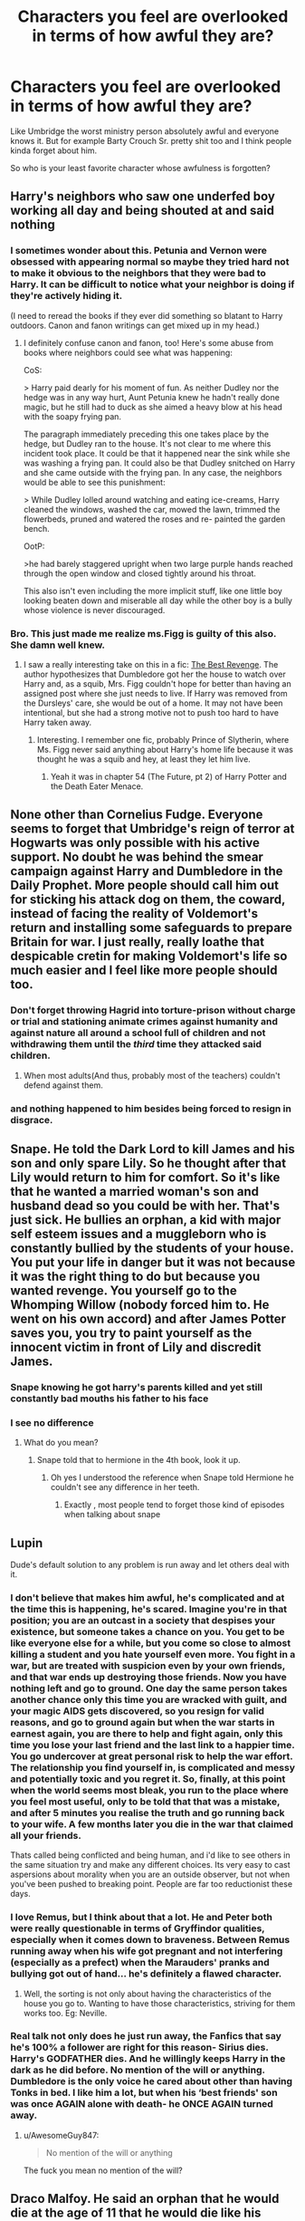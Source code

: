 #+TITLE: Characters you feel are overlooked in terms of how awful they are?

* Characters you feel are overlooked in terms of how awful they are?
:PROPERTIES:
:Author: charls-lamen
:Score: 23
:DateUnix: 1605929002.0
:DateShort: 2020-Nov-21
:FlairText: Discussion
:END:
Like Umbridge the worst ministry person absolutely awful and everyone knows it. But for example Barty Crouch Sr. pretty shit too and I think people kinda forget about him.

So who is your least favorite character whose awfulness is forgotten?


** Harry's neighbors who saw one underfed boy working all day and being shouted at and said nothing
:PROPERTIES:
:Author: vengefulmanatee
:Score: 47
:DateUnix: 1605930438.0
:DateShort: 2020-Nov-21
:END:

*** I sometimes wonder about this. Petunia and Vernon were obsessed with appearing normal so maybe they tried hard not to make it obvious to the neighbors that they were bad to Harry. It can be difficult to notice what your neighbor is doing if they're actively hiding it.

(I need to reread the books if they ever did something so blatant to Harry outdoors. Canon and fanon writings can get mixed up in my head.)
:PROPERTIES:
:Author: Termsndconditions
:Score: 21
:DateUnix: 1605935331.0
:DateShort: 2020-Nov-21
:END:

**** I definitely confuse canon and fanon, too! Here's some abuse from books where neighbors could see what was happening:

CoS:

> Harry paid dearly for his moment of fun. As neither Dudley nor the hedge was in any way hurt, Aunt Petunia knew he hadn't really done magic, but he still had to duck as she aimed a heavy blow at his head with the soapy frying pan.

The paragraph immediately preceding this one takes place by the hedge, but Dudley ran to the house. It's not clear to me where this incident took place. It could be that it happened near the sink while she was washing a frying pan. It could also be that Dudley snitched on Harry and she came outside with the frying pan. In any case, the neighbors would be able to see this punishment:

> While Dudley lolled around watching and eating ice-creams, Harry cleaned the windows, washed the car, mowed the lawn, trimmed the flowerbeds, pruned and watered the roses and re- painted the garden bench.

OotP:

>he had barely staggered upright when two large purple hands reached through the open window and closed tightly around his throat.

This also isn't even including the more implicit stuff, like one little boy looking beaten down and miserable all day while the other boy is a bully whose violence is never discouraged.
:PROPERTIES:
:Author: vengefulmanatee
:Score: 15
:DateUnix: 1605952180.0
:DateShort: 2020-Nov-21
:END:


*** Bro. This just made me realize ms.Figg is guilty of this also. She damn well knew.
:PROPERTIES:
:Author: Youspoonybard1
:Score: 15
:DateUnix: 1605938386.0
:DateShort: 2020-Nov-21
:END:

**** I saw a really interesting take on this in a fic: [[https://www.fanfiction.net/s/4912291/1/The-Best-Revenge][The Best Revenge]]. The author hypothesizes that Dumbledore got her the house to watch over Harry and, as a squib, Mrs. Figg couldn't hope for better than having an assigned post where she just needs to live. If Harry was removed from the Dursleys' care, she would be out of a home. It may not have been intentional, but she had a strong motive not to push too hard to have Harry taken away.
:PROPERTIES:
:Author: vengefulmanatee
:Score: 8
:DateUnix: 1605951559.0
:DateShort: 2020-Nov-21
:END:

***** Interesting. I remember one fic, probably Prince of Slytherin, where Ms. Figg never said anything about Harry's home life because it was thought he was a squib and hey, at least they let him live.
:PROPERTIES:
:Author: midasgoldentouch
:Score: 5
:DateUnix: 1605952144.0
:DateShort: 2020-Nov-21
:END:

****** Yeah it was in chapter 54 (The Future, pt 2) of Harry Potter and the Death Eater Menace.
:PROPERTIES:
:Author: YOB1997
:Score: 1
:DateUnix: 1605991830.0
:DateShort: 2020-Nov-22
:END:


** None other than Cornelius Fudge. Everyone seems to forget that Umbridge's reign of terror at Hogwarts was only possible with his active support. No doubt he was behind the smear campaign against Harry and Dumbledore in the Daily Prophet. More people should call him out for sticking his attack dog on them, the coward, instead of facing the reality of Voldemort's return and installing some safeguards to prepare Britain for war. I just really, really loathe that despicable cretin for making Voldemort's life so much easier and I feel like more people should too.
:PROPERTIES:
:Author: Snegurochkaa
:Score: 27
:DateUnix: 1605930731.0
:DateShort: 2020-Nov-21
:END:

*** Don't forget throwing Hagrid into torture-prison without charge or trial and stationing animate crimes against humanity and against nature all around a school full of children and not withdrawing them until the /third/ time they attacked said children.
:PROPERTIES:
:Author: WhosThisGeek
:Score: 13
:DateUnix: 1605933887.0
:DateShort: 2020-Nov-21
:END:

**** When most adults(And thus, probably most of the teachers) couldn't defend against them.
:PROPERTIES:
:Author: TheBlueSully
:Score: 1
:DateUnix: 1605957614.0
:DateShort: 2020-Nov-21
:END:


*** and nothing happened to him besides being forced to resign in disgrace.
:PROPERTIES:
:Author: NotWith10000Men
:Score: 3
:DateUnix: 1605944889.0
:DateShort: 2020-Nov-21
:END:


** Snape. He told the Dark Lord to kill James and his son and only spare Lily. So he thought after that Lily would return to him for comfort. So it's like that he wanted a married woman's son and husband dead so you could be with her. That's just sick. He bullies an orphan, a kid with major self esteem issues and a muggleborn who is constantly bullied by the students of your house. You put your life in danger but it was not because it was the right thing to do but because you wanted revenge. You yourself go to the Whomping Willow (nobody forced him to. He went on his own accord) and after James Potter saves you, you try to paint yourself as the innocent victim in front of Lily and discredit James.
:PROPERTIES:
:Author: OccasionRepulsive112
:Score: 28
:DateUnix: 1605946558.0
:DateShort: 2020-Nov-21
:END:

*** Snape knowing he got harry's parents killed and yet still constantly bad mouths his father to his face
:PROPERTIES:
:Author: CommanderL3
:Score: 14
:DateUnix: 1605962301.0
:DateShort: 2020-Nov-21
:END:


*** I see no difference
:PROPERTIES:
:Author: daavi94
:Score: 4
:DateUnix: 1605954996.0
:DateShort: 2020-Nov-21
:END:

**** What do you mean?
:PROPERTIES:
:Author: OccasionRepulsive112
:Score: 1
:DateUnix: 1607353356.0
:DateShort: 2020-Dec-07
:END:

***** Snape told that to hermione in the 4th book, look it up.
:PROPERTIES:
:Author: daavi94
:Score: 1
:DateUnix: 1607353900.0
:DateShort: 2020-Dec-07
:END:

****** Oh yes I understood the reference when Snape told Hermione he couldn't see any difference in her teeth.
:PROPERTIES:
:Author: OccasionRepulsive112
:Score: 1
:DateUnix: 1607715301.0
:DateShort: 2020-Dec-11
:END:

******* Exactly , most people tend to forget those kind of episodes when talking about snape
:PROPERTIES:
:Author: daavi94
:Score: 1
:DateUnix: 1607719385.0
:DateShort: 2020-Dec-12
:END:


** Lupin

Dude's default solution to any problem is run away and let others deal with it.
:PROPERTIES:
:Author: MiddleDoughnut
:Score: 24
:DateUnix: 1605943409.0
:DateShort: 2020-Nov-21
:END:

*** I don't believe that makes him awful, he's complicated and at the time this is happening, he's scared. Imagine you're in that position; you are an outcast in a society that despises your existence, but someone takes a chance on you. You get to be like everyone else for a while, but you come so close to almost killing a student and you hate yourself even more. You fight in a war, but are treated with suspicion even by your own friends, and that war ends up destroying those friends. Now you have nothing left and go to ground. One day the same person takes another chance only this time you are wracked with guilt, and your magic AIDS gets discovered, so you resign for valid reasons, and go to ground again but when the war starts in earnest again, you are there to help and fight again, only this time you lose your last friend and the last link to a happier time. You go undercover at great personal risk to help the war effort. The relationship you find yourself in, is complicated and messy and potentially toxic and you regret it. So, finally, at this point when the world seems most bleak, you run to the place where you feel most useful, only to be told that that was a mistake, and after 5 minutes you realise the truth and go running back to your wife. A few months later you die in the war that claimed all your friends.

Thats called being conflicted and being human, and i'd like to see others in the same situation try and make any different choices. Its very easy to cast aspersions about morality when you are an outside observer, but not when you've been pushed to breaking point. People are far too reductionist these days.
:PROPERTIES:
:Author: Sacred_Celtic_Tree
:Score: 14
:DateUnix: 1605951449.0
:DateShort: 2020-Nov-21
:END:


*** I love Remus, but I think about that a lot. He and Peter both were really questionable in terms of Gryffindor qualities, especially when it comes down to braveness. Between Remus running away when his wife got pregnant and not interfering (especially as a prefect) when the Marauders' pranks and bullying got out of hand... he's definitely a flawed character.
:PROPERTIES:
:Author: Coyoteclaw11
:Score: 6
:DateUnix: 1605949606.0
:DateShort: 2020-Nov-21
:END:

**** Well, the sorting is not only about having the characteristics of the house you go to. Wanting to have those characteristics, striving for them works too. Eg: Neville.
:PROPERTIES:
:Author: JaimeJabs
:Score: 2
:DateUnix: 1605950830.0
:DateShort: 2020-Nov-21
:END:


*** Real talk not only does he just run away, the Fanfics that say he's 100% a follower are right for this reason- Sirius dies. Harry's GODFATHER dies. And he willingly keeps Harry in the dark as he did before. No mention of the will or anything. Dumbledore is the only voice he cared about other than having Tonks in bed. I like him a lot, but when his ‘best friends' son was once AGAIN alone with death- he ONCE AGAIN turned away.
:PROPERTIES:
:Author: Youspoonybard1
:Score: 3
:DateUnix: 1605950651.0
:DateShort: 2020-Nov-21
:END:

**** u/AwesomeGuy847:
#+begin_quote
  No mention of the will or anything
#+end_quote

The fuck you mean no mention of the will?
:PROPERTIES:
:Author: AwesomeGuy847
:Score: 2
:DateUnix: 1605968762.0
:DateShort: 2020-Nov-21
:END:


** Draco Malfoy. He said an orphan that he would die at the age of 11 that he would die like his parents. At 12 he wished for a student to be killed. At 13 he tried to give Harry information about Sirius Black and his betrayal and taunted him, trying to make him go after a supposed mass murderer. At 14, he tried his best to discredit Harry and even gave personal information about Harry to Rita Skeeter. At 15, he docked points from people because he didn't like them and from Hermione because she was a muggleborn. At 16, he almost used an unforgivable on another student(Don't give me that he was forced to bullshit). He was gleeful to be given the task to kill Dumbledore. He just realised that killing wasn't so easy. He almost killed two people. And Voldemort never forced Draco to use the cruciatus curse on Harry. It's just who he was. He was a racist, a pureblood supremacist, a bully, arrogant and an arsehole. His awfulness is forgotten and all Tom Felton fangirls start crushing on him. He suddenly becomes a a person with a golden heart hidden beneath his sneers. I have a question. What has he done to deserve forgiveness? He does marry a pureblood. (If JK wanted to show him change so much just make him marry at least a half-blood and use it according to your plot's convenience). He got much more than he deserved. He got a happy family, a job at the ministry and was never sent to prison.
:PROPERTIES:
:Author: OccasionRepulsive112
:Score: 20
:DateUnix: 1605947226.0
:DateShort: 2020-Nov-21
:END:

*** Dudley actually has more of a redemption arc than Malfoy yet no one likes /him/....
:PROPERTIES:
:Author: Aneley13
:Score: 26
:DateUnix: 1605951825.0
:DateShort: 2020-Nov-21
:END:

**** Dudley's minor redemption was actually one of my favorite plot points in canon. The rest of the Dursley's can go fuck themselves though.
:PROPERTIES:
:Author: VivianDupuis
:Score: 9
:DateUnix: 1605975814.0
:DateShort: 2020-Nov-21
:END:


**** Yes say Malfoy looked like Dudley but Dudley looked like Tom Felton.
:PROPERTIES:
:Author: OccasionRepulsive112
:Score: 1
:DateUnix: 1607715443.0
:DateShort: 2020-Dec-11
:END:


*** Brilliant points. In fandom Draco's character is rarely addressed. So much of it is unrealistic, borderline sickening fluff and hurt/comfort BS.
:PROPERTIES:
:Author: albeva
:Score: 3
:DateUnix: 1605995603.0
:DateShort: 2020-Nov-22
:END:


** Zacharias Smith. In canon he is a big jerk to Harry during the DA recruitment session and during the first DA meeting. He also fled during the Battle of Hogwarts when all the younger students evacuated. At least he didn't betray the DA or fight against the defenders of the castle, but, still, he is a COWARD.

My head canon tells me that he was a very vocal anti-Harry proponent throughout the Tri-Wizard Tournament, even into the third task.
:PROPERTIES:
:Author: A2groundhog
:Score: 16
:DateUnix: 1605939477.0
:DateShort: 2020-Nov-21
:END:

*** I'm not sure I blame him for leaving. Nobody should be forced to fight in a battle if they dont want to. I know 17 is an adult in the wizarding world, but that is still so young.

But he wasn't a nice guy by any means. You are right about that.
:PROPERTIES:
:Author: shnellica
:Score: 23
:DateUnix: 1605942018.0
:DateShort: 2020-Nov-21
:END:


*** To be fair, I would never fight terrorists if they invaded my high school, so I can't judge him too harshly for that.
:PROPERTIES:
:Author: Why634
:Score: 4
:DateUnix: 1605990260.0
:DateShort: 2020-Nov-21
:END:


*** He's also the one who pushed the Hufflepuffs into believing Harry was the Heir of Slytherin. All around a shitty guy.
:PROPERTIES:
:Author: JaimeJabs
:Score: 0
:DateUnix: 1605950928.0
:DateShort: 2020-Nov-21
:END:

**** That was Ernie MacMillian
:PROPERTIES:
:Author: VivianDupuis
:Score: 3
:DateUnix: 1605975739.0
:DateShort: 2020-Nov-21
:END:


** I feel like saying anything but Draco here is nuts. Looking at the fandom, you would think he was a fourth member of the trio who courageously turned his back on the death eaters, I've seen it stated as if it were canon that he was second in the class a bunch of times. Like. There is literally nothing in common between the Draco in the books and the fandoms version of him. It's truly bizarre.

He was proud to be a death eater, everything he ever said and did was to hurt someone else, the only thing we know about his grades are that they were bad his first year and he showed up in potions year six, which could mean he got his potions owl or it could mean Snape let him in because he wanted to keep an eye on him.
:PROPERTIES:
:Author: chlorinecrownt
:Score: 12
:DateUnix: 1605963056.0
:DateShort: 2020-Nov-21
:END:


** Hermione. She is vicious, controlling and vengeful, bordering on abusive at times. But this is very much ignored by the fandom because "princess Hermione can do no wrong"
:PROPERTIES:
:Score: 12
:DateUnix: 1605951849.0
:DateShort: 2020-Nov-21
:END:

*** She isn't bordering on abusive. She /is/ abusive. What she did to Ron could've took his eyes.

And for what? Daring to date the only girl who gave him the time of her day and liked him for who he was and never insulted him? How awful of him.

Lavon should've been canon.
:PROPERTIES:
:Author: usernamesaretaken3
:Score: 5
:DateUnix: 1605989167.0
:DateShort: 2020-Nov-21
:END:

**** In canon, Harry attacked Hermione and Ron, and Ron attacked Ginny. Also, don't try to pretend Hermione was more awful to Ron than he was to her. Throughout the books, he makes her cry more than she ever insults him, which says a lot about their relationship IMO.
:PROPERTIES:
:Author: Why634
:Score: 3
:DateUnix: 1605990554.0
:DateShort: 2020-Nov-21
:END:

***** Where'd Ron attack Ginny? Ginny's prowess w/the bat bogey hex makes it clear she's attacked her brothers and others at least once with it.
:PROPERTIES:
:Author: YOB1997
:Score: 4
:DateUnix: 1605992063.0
:DateShort: 2020-Nov-22
:END:

****** He sent an unknown orange spell at Ginny in HBP. It was after he told Ginny she was shaming the family by kissing her boyfriend and she responded that he was just jealous everyone else has kissed someone besides him.

I don't think whether Ginny has attacked her brothers or not really matters. The only reason I pointed out Harry and Ron attacking the opposite gender was because I'm annoyed at how whenever Hermione is mentioned, her attacking Ron has to be brought up and how she's painted as an abuser.
:PROPERTIES:
:Author: Why634
:Score: 2
:DateUnix: 1605993153.0
:DateShort: 2020-Nov-22
:END:

******* u/YOB1997:
#+begin_quote
  He sent an unknown orange spell at Ginny in HBP.
#+end_quote

/Attempted/ assault at best; the spell never hit her. It's been implied by Ginny and other characters that Ginny's hexes actually hit people.

#+begin_quote
  It was after he told Ginny she was shaming the family by kissing her boyfriend and she responded that he was just jealous everyone else has kissed someone besides him.
#+end_quote

Only one part of this statement is true. Ron said he didn't want people thinking she was a slut, not that she was "shaming the family".

#+begin_quote
  I don't think whether Ginny has attacked her brothers or not really matters.
#+end_quote

So you're a misandrist. Gotcha. Glad we're clear on that.

#+begin_quote
  The only reason I pointed out Harry and Ron attacking the opposite gender was because I'm annoyed at how whenever Hermione is mentioned, her attacking Ron has to be brought up and how she's painted as an abuser.
#+end_quote

Harry did (thowing a badge at Ron and sending Hedwig to claw and scratch at Ron and Hermione), Ron didn't. The only other time where Ron "attacked" someone was Demelza during Quidditch practice, and that was clearly stated to be an accident. Hermione's painted as an abuser because she does abusive things. All you need to do is imagine Hermione as a guy and Ron as a girl and suddenly the tolerance for her actions during the series goes way down. But Hermione super-fans don't like to admit that because she's their goddess.
:PROPERTIES:
:Author: YOB1997
:Score: 2
:DateUnix: 1605999255.0
:DateShort: 2020-Nov-22
:END:

******** u/Why634:
#+begin_quote
  /Attempted/ assault at best; the spell never hit her.
#+end_quote

So you don't think attempted assault is just as bad as regular assault? The only reason it didn't hit him is because she dodged. If Ron dodged Hermione's attack, would that suddenly absolve her of all guilt?

#+begin_quote
  Only one part of this statement is true. Ron said he didn't want people thinking she was a slut, not that she was "shaming the family".
#+end_quote

*“Yeah, it is!” said Ron, just as angrily. “D'you think I want people saying my sister's a --- ”*

It's clear that he's saying he's more focused on what he'd feel in that situation. He couldn't care less about what Ginny thinks.

#+begin_quote
  So you're a misandrist. Gotcha. Glad we're clear on tha
#+end_quote

No, I am not a misandrist, I just feel that your speculation which has no basis in canon doesn't really matter in this situation. I'm not trying to put down Ron and imply he's a bad person for attacking Ginny. I am just trying to say that this sub needs to stop attacking Hermione for doing the same things Harry and Ron do. If Ginny actually attacked her brothers, it would be better for my case in defending Hermione.

Also, I feel you need control of your temper, since you reach a lot of absurd conclusions in your haste to defend Ron. Insulting me by saying I'm discriminatory towards half of the population is extremely hurtful and offensive. I've been put down and assumed to be many things because I am black. I've been called a coon, a ni**er, a knuckle dragger, an ape, and so many other names. After I got accepted into an elite STEM high school where everbody was rich and either white or Asian, I was constantly told that I wasn't worthy enough no matter my grades and how hard I worked to be the best. I can swear to you that I would never try to put someone down the way I have been put down before.

#+begin_quote
  All you need to do is imagine Hermione as a guy and Ron as a girl and suddenly the tolerance for her actions during the series goes way down.
#+end_quote

I did it, and I still really like her character. The only thing I would judge a male!Hermione harsher for is accepting Ron's disgusting treatment of him. I could get why canon Hermione did it, since from a young age, girls are told that the boys who pull on their hair and call them names actually have a crush on them.

#+begin_quote
  But Hermione super-fans don't like to admit that because she's their goddess.
#+end_quote

Again with the name calling. At least it wasn't offensive this time. Look, I will admit that there was a time where I basically worshipped Hermione. I wanted so badly to just keep my chin up when other people were deriding me, to be outspoken even when no one wants to hear what I have to say, and to fight against injustice even when others think I'm silly. But I grew up, and realized I'm my own person and that I don't need to idolize a fictional character. I think that's something you need to realize, since your obsession with Ron is unhealthy. Almost every one of your comments that I see have to either jerk off Ron or deride Hermione. The way you lash out and insult or try to hurt someone at any perceived injustice against him is a bit concerning. I honestly do not mean to offend you, and I'm truly sorry if I did. Good night!
:PROPERTIES:
:Author: Why634
:Score: -1
:DateUnix: 1606006118.0
:DateShort: 2020-Nov-22
:END:

********* My temper is fine. You're the one who's been glossing over Ginny and Hermione's flaws and calling out Harry and Ron's. That's why I called you the m-word. Also, you just keep on moving the goal posts, huh? First you say this about Ron

#+begin_quote
  He sent an unknown orange spell at Ginny in HBP. It was after he told Ginny she was shaming the family by kissing her boyfriend and she responded that he was just jealous everyone else has kissed someone besides him.
#+end_quote

Then after I told you what actually happened, you said this:

#+begin_quote
  It's clear that he's saying he's more focused on what he'd feel in that situation. He couldn't care less about what Ginny thinks.
#+end_quote

Yeah okay. I can't be bothered to reply to the rest of your comment because I know I'll get more "control your temper" comments and insults under the veneer of "American South style, "Bless your heart" bs.
:PROPERTIES:
:Author: YOB1997
:Score: 1
:DateUnix: 1606056368.0
:DateShort: 2020-Nov-22
:END:

********** No, I am not glossing over their flaws. I am simply saying that Hermione shouldn't be judged harsher for doing the same things as Ron and Harry. That just seems like it's glossing over her flaws because you extremely dislike her. Regarding Ginny, it's never been said that she's hit any of her brothers, so she most likely mastered that hex without hurting anybody. You're reaching very hard just so that Ron and Ginny can be "equal", so stop trying to say I'm the one who's glossing over people's flaws.

I'm sorry I don't have encyclopedic knowledge of the books. I was wrong to not have checked the book first, but I'd hardly call that moving goal posts. Also, that quote was stating that she was shaming him, so it's not that different from shaming the whole family.

The "control your temper" comment was just because you insult people if they dare call out Ron's faults, even if I'm just trying to say that every character's faults should be judged the same. I don't know why that's so offensive to you. I really didn't mean to be insulting, and I'm sorry.

I also find it quite hypocritical for you to act like I'm the one who insults you, when your replies to me have been extremely aggressive. You can call me a misandrist and say that if Hermione bashing annoys Hermione Stans ike me, it's even better with literally no provocation, but if I say that you have an uncontrolled temper after you say stuff like that? I'm suddenly the rude one. Have a good day!
:PROPERTIES:
:Author: Why634
:Score: 3
:DateUnix: 1606065474.0
:DateShort: 2020-Nov-22
:END:


*** How is she abusive
:PROPERTIES:
:Author: Beanisabean
:Score: 2
:DateUnix: 1605985583.0
:DateShort: 2020-Nov-21
:END:

**** She has assaulted him physically twice for no other reason than the fact that she can't control her emotions. She is constantly belittling Ron for even the small, unimportant things, bossing him around and telling him what to do and what not to do. Then she knowingly toys with his emotions at least once, and several times acts the victim, running away crying when Ron is more of a victim.
:PROPERTIES:
:Score: 7
:DateUnix: 1605990162.0
:DateShort: 2020-Nov-21
:END:

***** I didn't realize that
:PROPERTIES:
:Author: Beanisabean
:Score: 1
:DateUnix: 1606082512.0
:DateShort: 2020-Nov-23
:END:


**** Oppugno.
:PROPERTIES:
:Author: Myradmir
:Score: 0
:DateUnix: 1605988086.0
:DateShort: 2020-Nov-21
:END:


*** Is Ron abusive for attacking Ginny? Is Harry abusive for attacking Hermione and Ron multiple times? If you don't call out any other characters for the same thing, it's extremely hypocritical.
:PROPERTIES:
:Author: Why634
:Score: 2
:DateUnix: 1605990417.0
:DateShort: 2020-Nov-21
:END:

**** In case you weren't noticing, we were only discussing Hermione this time. There's no need to bring up every single character who has questionable behaviour whenever you bring up just one. Ron and Harry have been massively criticised in other posts.
:PROPERTIES:
:Score: 3
:DateUnix: 1605992746.0
:DateShort: 2020-Nov-22
:END:

***** There is a need to do that, because every thread that is about Hermione has to mention her being "abusive" when both Ron and Harry have done the same thing. Harry and Ron are never criticized this sub. There was one post about how Harry was a pretty bad friend, and it was downvoted to hell. Same with that thread that talked about how Ron was pretty shitty towards people. Both of them have around zero upvoted. Compare that with the multiple threads discussing how Hermione is a horrible person who brutally attacks innocent people like Umbridge and Rita Skeeter. Those threads all have at least 30 upvotes. Don't try to act like it's equal, because it's not.
:PROPERTIES:
:Author: Why634
:Score: 2
:DateUnix: 1605993774.0
:DateShort: 2020-Nov-22
:END:

****** Fanfic isn't equal either. Ron-bashing has been done to death and fics where Harry is smarter, more cunning, more popular, hotter, etc are equally pervasive. The reason why Hermione is generally "left alone" is because fanon amps up what canon provided and her super-fans do the rest. Bringing up her ignored or glossed over flaws is fair game, and if annoys super-fans like you, all the better.
:PROPERTIES:
:Author: YOB1997
:Score: 4
:DateUnix: 1605999572.0
:DateShort: 2020-Nov-22
:END:


** Albus D The Dursley's neighbour Miss Figg Sirius B Remus L Hermione G Cornelius F Weasley parents Weasley twin Minerva M Draco M The member of the Order Crouch Sr And so on ..
:PROPERTIES:
:Author: DistressApathy
:Score: 3
:DateUnix: 1606010969.0
:DateShort: 2020-Nov-22
:END:


** Honestly, Crab and Goyle. Yes they are portrayed as walking brainless morons, but they caused a lot of damage that the trio of them and Malfoy got away with.
:PROPERTIES:
:Author: Youspoonybard1
:Score: 6
:DateUnix: 1605934580.0
:DateShort: 2020-Nov-21
:END:


** My least favourites are Barty Sr, who was, at /best/, neglectful at home on top of everything else... but also Snape for the reasons people usually dislike Snape, Fudge for the reasons people usually dislike Fudge, and Lupin, for much the same reasons already stated in this thread.

Further to previous answers, Lupin also never tried to contact Harry, even after he entered Hogwarts, until he became a Professor and was forced into proximity. Never wrote, even when Harry was announced as a Triwizard Champion. He doesn't seem to particularly care about him at all.
:PROPERTIES:
:Author: Macallion
:Score: 2
:DateUnix: 1609540061.0
:DateShort: 2021-Jan-02
:END:


** Snape.
:PROPERTIES:
:Author: carelesslazy
:Score: 4
:DateUnix: 1605944450.0
:DateShort: 2020-Nov-21
:END:


** Dolores Umbridge = Dai Li (from Avatar)
:PROPERTIES:
:Author: A2groundhog
:Score: 1
:DateUnix: 1605939561.0
:DateShort: 2020-Nov-21
:END:
